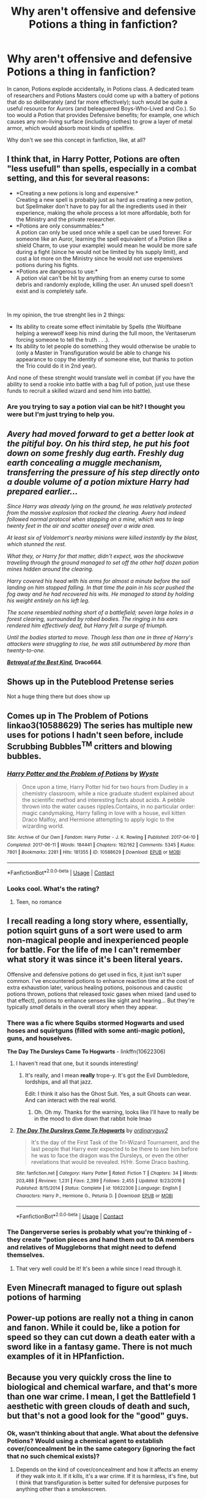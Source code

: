 #+TITLE: Why aren't offensive and defensive Potions a thing in fanfiction?

* Why aren't offensive and defensive Potions a thing in fanfiction?
:PROPERTIES:
:Author: KevMan18
:Score: 87
:DateUnix: 1601775976.0
:DateShort: 2020-Oct-04
:FlairText: Discussion
:END:
In canon, Potions explode accidentally, in Potions class. A dedicated team of researchers and Potions Masters could come up with a battery of potions that do so deliberately (and far more effectively); such would be quite a useful resource for Aurors (and beleaguered Boys-Who-Lived and Co.). So too would a Potion that provides Defensive benefits; for example, one which causes any non-living surface (including clothes) to grow a layer of metal armor, which would absorb most kinds of spellfire.

Why don't we see this concept in fanfiction, like, at all?


** I think that, in Harry Potter, Potions are often "less usefull" than spells, especially in a combat setting, and this for several reasons:

- *Creating a new potions is long and expensive:*\\
  Creating a new spell is probably just as hard as creating a new potion, but Spellmaker don't have to pay for all the ingredients used in their experience, making the whole process a lot more affordable, both for the Ministry and the private researcher.
- *Potions are only consummables:*\\
  A potion can only be used once while a spell can be used forever. For someone like an Auror, learning the spell equivalent of a Potion (like a shield Charm, to use your example) would mean he would be more safe during a fight (since he would not be limited by his supply limit), and cost a lot more on the Ministry since he would not use expensives potions during his fights.
- *Potions are dangerous to use:*\\
  A potion vial can't be hit by anything from an enemy curse to some debris and randomly explode, killing the user. An unused spell doesn't exist and is completely safe.

​

In my opinion, the true strenght lies in 2 things:

- Its ability to create some effect inimitable by Spells (the Wolfbane helping a werewolf keep his mind during the full moon, the Veritaserum forcing someone to tell the truth . . .).
- Its ability to let people do something they would otherwise be unable to (only a Master in Transfiguration would be able to change his appearance to copy the identity of someone else, but thanks to potion the Trio could do it in 2nd year).

And none of these strenght would translate well in combat (if you have the ability to send a rookie into battle with a bag full of potion, just use these funds to recruit a skilled wizard and send him into battle).
:PROPERTIES:
:Author: PlusMortgage
:Score: 76
:DateUnix: 1601779223.0
:DateShort: 2020-Oct-04
:END:

*** Are you trying to say a potion vial can be hit? I thought you were but I'm just trying to help you.
:PROPERTIES:
:Author: CuriousLurkerPresent
:Score: 2
:DateUnix: 1601825566.0
:DateShort: 2020-Oct-04
:END:


** /Avery had moved forward to get a better look at the pitiful boy. On his third step, he put his foot down on some freshly dug earth. Freshly dug earth concealing a muggle mechanism, transferring the pressure of his step directly onto a double volume of a potion mixture Harry had prepared earlier.../

/Since Harry was already lying on the ground, he was relatively protected from the massive explosion that rocked the clearing. Avery had indeed followed normal protocol when stepping on a mine, which was to leap twenty feet in the air and scatter oneself over a wide area./

/At least six of Voldemort's nearby minions were killed instantly by the blast, which stunned the rest./

/What they, or Harry for that matter, didn't expect, was the shockwave traveling through the ground managed to set off the other half dozen potion mines hidden around the clearing./

/Harry covered his head with his arms for almost a minute before the soil landing on him stopped falling. In that time the pain in his scar pushed the fog away and he had recovered his wits. He managed to stand by holding his weight entirely on his left leg./

/The scene resembled nothing short of a battlefield; seven large holes in a forest clearing, surrounded by robed bodies. The ringing in his ears rendered him effectively deaf, but Harry felt a surge of triumph./

/Until the bodies started to move. Though less than one in three of Harry's attackers were struggling to rise, he was still outnumbered by more than twenty-to-one./

[[https://draco664.fanficauthors.net/Betrayal_of_the_Best_Kind/Duel/?bypass=1][*/Betrayal of the Best Kind/*]]*/,/* *Draco664*.
:PROPERTIES:
:Author: Omeganian
:Score: 30
:DateUnix: 1601777314.0
:DateShort: 2020-Oct-04
:END:


** Shows up in the Puteblood Pretense series

Not a huge thing there but does show up
:PROPERTIES:
:Author: BackUpAgain
:Score: 17
:DateUnix: 1601776571.0
:DateShort: 2020-Oct-04
:END:


** Comes up in The Problem of Potions linkao3(10588629) The series has multiple new uses for potions I hadn't seen before, include Scrubbing Bubbles^{TM} critters and blowing bubbles.
:PROPERTIES:
:Author: RookRider
:Score: 12
:DateUnix: 1601777861.0
:DateShort: 2020-Oct-04
:END:

*** [[https://archiveofourown.org/works/10588629][*/Harry Potter and the Problem of Potions/*]] by [[https://www.archiveofourown.org/users/Wyste/pseuds/Wyste][/Wyste/]]

#+begin_quote
  Once upon a time, Harry Potter hid for two hours from Dudley in a chemistry classroom, while a nice graduate student explained about the scientific method and interesting facts about acids. A pebble thrown into the water causes ripples.Contains, in no particular order: magic candymaking, Harry falling in love with a house, evil kitten Draco Malfoy, and Hermione attempting to apply logic to the wizarding world.
#+end_quote

^{/Site/:} ^{Archive} ^{of} ^{Our} ^{Own} ^{*|*} ^{/Fandom/:} ^{Harry} ^{Potter} ^{-} ^{J.} ^{K.} ^{Rowling} ^{*|*} ^{/Published/:} ^{2017-04-10} ^{*|*} ^{/Completed/:} ^{2017-06-11} ^{*|*} ^{/Words/:} ^{184441} ^{*|*} ^{/Chapters/:} ^{162/162} ^{*|*} ^{/Comments/:} ^{5345} ^{*|*} ^{/Kudos/:} ^{7801} ^{*|*} ^{/Bookmarks/:} ^{2281} ^{*|*} ^{/Hits/:} ^{181355} ^{*|*} ^{/ID/:} ^{10588629} ^{*|*} ^{/Download/:} ^{[[https://archiveofourown.org/downloads/10588629/Harry%20Potter%20and%20the.epub?updated_at=1599595139][EPUB]]} ^{or} ^{[[https://archiveofourown.org/downloads/10588629/Harry%20Potter%20and%20the.mobi?updated_at=1599595139][MOBI]]}

--------------

*FanfictionBot*^{2.0.0-beta} | [[https://github.com/FanfictionBot/reddit-ffn-bot/wiki/Usage][Usage]] | [[https://www.reddit.com/message/compose?to=tusing][Contact]]
:PROPERTIES:
:Author: FanfictionBot
:Score: 3
:DateUnix: 1601777876.0
:DateShort: 2020-Oct-04
:END:


*** Looks cool. What's the rating?
:PROPERTIES:
:Author: KevMan18
:Score: 3
:DateUnix: 1601780750.0
:DateShort: 2020-Oct-04
:END:

**** Teen, no romance
:PROPERTIES:
:Author: RookRider
:Score: 5
:DateUnix: 1601780917.0
:DateShort: 2020-Oct-04
:END:


** I recall reading a long story where, essentially, potion squirt guns of a sort were used to arm non-magical people and inexperienced people for battle. For the life of me I can't remember what story it was since it's been literal years.

Offensive and defensive potions do get used in fics, it just isn't super common. I've encountered potions to enhance reaction time at the cost of extra exhaustion later, various healing potions, poisonous and caustic potions thrown, potions that released toxic gases when mixed (and used to that effect), potions to enhance senses like sight and hearing... But they're typically /small/ details in the overall story when they appear.
:PROPERTIES:
:Author: girlikecupcake
:Score: 10
:DateUnix: 1601779298.0
:DateShort: 2020-Oct-04
:END:

*** There was a fic where Squibs stormed Hogwarts and used hoses and squirtguns (filled with some anti-magic potion), guns, and houselves.

*The Day The Dursleys Came To Hogwarts* - linkffn(10622306)
:PROPERTIES:
:Author: Nyanmaru_San
:Score: 6
:DateUnix: 1601791836.0
:DateShort: 2020-Oct-04
:END:

**** I haven't read that one, but it sounds interesting!
:PROPERTIES:
:Author: girlikecupcake
:Score: 3
:DateUnix: 1601792238.0
:DateShort: 2020-Oct-04
:END:

***** It's really, and I mean *really* trope-y. It's got the Evil Dumbledore, lordships, and all that jazz.

Edit: I think it also has the Ghost Suit. Yes, a suit Ghosts can wear. And can interact with the real world.
:PROPERTIES:
:Author: Nyanmaru_San
:Score: 3
:DateUnix: 1601793743.0
:DateShort: 2020-Oct-04
:END:

****** Oh. Oh my. Thanks for the warning, looks like I'll have to really be in the mood to dive down that rabbit hole lmao
:PROPERTIES:
:Author: girlikecupcake
:Score: 2
:DateUnix: 1601795237.0
:DateShort: 2020-Oct-04
:END:


**** [[https://www.fanfiction.net/s/10622306/1/][*/The Day The Dursleys Came To Hogwarts/*]] by [[https://www.fanfiction.net/u/32609/ordinaryguy2][/ordinaryguy2/]]

#+begin_quote
  It's the day of the First Task of the Tri-Wizard Tournament, and the last people that Harry ever expected to be there to see him before he was to face the dragon was the Dursleys, or even the other revelations that would be revealed. H/Hr. Some Draco bashing.
#+end_quote

^{/Site/:} ^{fanfiction.net} ^{*|*} ^{/Category/:} ^{Harry} ^{Potter} ^{*|*} ^{/Rated/:} ^{Fiction} ^{T} ^{*|*} ^{/Chapters/:} ^{34} ^{*|*} ^{/Words/:} ^{203,488} ^{*|*} ^{/Reviews/:} ^{1,231} ^{*|*} ^{/Favs/:} ^{2,399} ^{*|*} ^{/Follows/:} ^{2,455} ^{*|*} ^{/Updated/:} ^{9/23/2016} ^{*|*} ^{/Published/:} ^{8/15/2014} ^{*|*} ^{/Status/:} ^{Complete} ^{*|*} ^{/id/:} ^{10622306} ^{*|*} ^{/Language/:} ^{English} ^{*|*} ^{/Characters/:} ^{Harry} ^{P.,} ^{Hermione} ^{G.,} ^{Petunia} ^{D.} ^{*|*} ^{/Download/:} ^{[[http://www.ff2ebook.com/old/ffn-bot/index.php?id=10622306&source=ff&filetype=epub][EPUB]]} ^{or} ^{[[http://www.ff2ebook.com/old/ffn-bot/index.php?id=10622306&source=ff&filetype=mobi][MOBI]]}

--------------

*FanfictionBot*^{2.0.0-beta} | [[https://github.com/FanfictionBot/reddit-ffn-bot/wiki/Usage][Usage]] | [[https://www.reddit.com/message/compose?to=tusing][Contact]]
:PROPERTIES:
:Author: FanfictionBot
:Score: 2
:DateUnix: 1601791852.0
:DateShort: 2020-Oct-04
:END:


*** The Dangerverse series is probably what you're thinking of - they create "potion pieces and hand them out to DA members and relatives of Muggleborns that might need to defend themselves.
:PROPERTIES:
:Author: SnidgetHasWords
:Score: 2
:DateUnix: 1601787296.0
:DateShort: 2020-Oct-04
:END:

**** That very well could be it! It's been a while since I read through it.
:PROPERTIES:
:Author: girlikecupcake
:Score: 1
:DateUnix: 1601790501.0
:DateShort: 2020-Oct-04
:END:


** Even Minecraft managed to figure out splash potions of harming
:PROPERTIES:
:Author: FloppyPancakesDude
:Score: 10
:DateUnix: 1601778706.0
:DateShort: 2020-Oct-04
:END:


** Power-up potions are really not a thing in canon and fanon. While it could be, like a potion for speed so they can cut down a death eater with a sword like in a fantasy game. There is not much examples of it in HPfanfiction.
:PROPERTIES:
:Author: mavislenya
:Score: 3
:DateUnix: 1601836939.0
:DateShort: 2020-Oct-04
:END:


** Because you very quickly cross the line to biological and chemical warfare, and that's more than one war crime. I mean, I get the Battlefield 1 aesthetic with green clouds of death and such, but that's not a good look for the "good" guys.
:PROPERTIES:
:Author: Hellstrike
:Score: 3
:DateUnix: 1601851093.0
:DateShort: 2020-Oct-05
:END:

*** Ok, wasn't thinking about that angle. What about the defensive Potions? Would using a chemical agent to establish cover/concealment be in the same category (ignoring the fact that no such chemical exists)?
:PROPERTIES:
:Author: KevMan18
:Score: 2
:DateUnix: 1601852802.0
:DateShort: 2020-Oct-05
:END:

**** Depends on the kind of cover/concealment and how it affects an enemy if they walk into it. If it kills, it's a war crime. If it is harmless, it's fine, but I think that transfiguration is better suited for defensive purposes for anything other than a smokescreen.
:PROPERTIES:
:Author: Hellstrike
:Score: 2
:DateUnix: 1601896080.0
:DateShort: 2020-Oct-05
:END:


** In universe I have no idea, outside JKR didn't want them used that way.

Neville would be a shit hot offensive potion master-wizard though, a true genius of the Arte. Snape begs him for lessons and The Longbottom, after letting him grovel for a few years agrees to take him on as apprentice.
:PROPERTIES:
:Author: Demandred3000
:Score: 3
:DateUnix: 1601785120.0
:DateShort: 2020-Oct-04
:END:


** I remember a hilarious version of the Triwizard Tournament in one fix where Harry used Neville's failed potions as improvised throwable explosives. Sadly, I can't exactly tell which one of dozens of fics I saved it was. Only thing I remember is that the tasks were greatly expanded and required lots of applied knowledge and magical skills, Potions included.
:PROPERTIES:
:Author: Mayaparisatya
:Score: 2
:DateUnix: 1601836806.0
:DateShort: 2020-Oct-04
:END:


** Sometimes fanfiction does make it a thing!

You should check out linkffn(13182638)
:PROPERTIES:
:Author: adgnatum
:Score: 1
:DateUnix: 1601792051.0
:DateShort: 2020-Oct-04
:END:

*** [[https://www.fanfiction.net/s/13182638/1/][*/Who Dares Wins/*]] by [[https://www.fanfiction.net/u/10654210/OlegGunnarsson][/OlegGunnarsson/]]

#+begin_quote
  A Harry Potter who grew up studying military tactics and strategy uses the attack on the Ministry as an opportunity to lay an ambush of his own - only to learn that his parents are still alive, as well as a twin brother whom Dumbledore calls the true boy-who-lived. And then, things get complicated. Military!Harry. A subversion of DZ2's Prodigal Son Challenge.
#+end_quote

^{/Site/:} ^{fanfiction.net} ^{*|*} ^{/Category/:} ^{Harry} ^{Potter} ^{*|*} ^{/Rated/:} ^{Fiction} ^{M} ^{*|*} ^{/Chapters/:} ^{23} ^{*|*} ^{/Words/:} ^{127,748} ^{*|*} ^{/Reviews/:} ^{1,636} ^{*|*} ^{/Favs/:} ^{4,789} ^{*|*} ^{/Follows/:} ^{6,473} ^{*|*} ^{/Updated/:} ^{9/6} ^{*|*} ^{/Published/:} ^{1/19/2019} ^{*|*} ^{/id/:} ^{13182638} ^{*|*} ^{/Language/:} ^{English} ^{*|*} ^{/Genre/:} ^{Drama/Adventure} ^{*|*} ^{/Characters/:} ^{<Harry} ^{P.,} ^{Susan} ^{B.>} ^{OC} ^{*|*} ^{/Download/:} ^{[[http://www.ff2ebook.com/old/ffn-bot/index.php?id=13182638&source=ff&filetype=epub][EPUB]]} ^{or} ^{[[http://www.ff2ebook.com/old/ffn-bot/index.php?id=13182638&source=ff&filetype=mobi][MOBI]]}

--------------

*FanfictionBot*^{2.0.0-beta} | [[https://github.com/FanfictionBot/reddit-ffn-bot/wiki/Usage][Usage]] | [[https://www.reddit.com/message/compose?to=tusing][Contact]]
:PROPERTIES:
:Author: FanfictionBot
:Score: 1
:DateUnix: 1601792069.0
:DateShort: 2020-Oct-04
:END:


** It would be good for underaged wizards and witches since the can't use a wand yet
:PROPERTIES:
:Author: Aurora--Black
:Score: 1
:DateUnix: 1601798432.0
:DateShort: 2020-Oct-04
:END:


** linkffn(Stepping Back)

There's some great use of offensive potions in there, but you'll have to find them.
:PROPERTIES:
:Author: MrMagmaplayz
:Score: 1
:DateUnix: 1601798493.0
:DateShort: 2020-Oct-04
:END:

*** [[https://www.fanfiction.net/s/12317784/1/][*/Stepping Back/*]] by [[https://www.fanfiction.net/u/8024050/TheBlack-sResurgence][/TheBlack'sResurgence/]]

#+begin_quote
  Post-OOTP. The episode in the DOM has left Harry a changed boy. He returns to the Dursley's to prepare for his inevitable confrontation with Voldemort, but his stay there is very short-lived. He finds himself in the care of people who he has no choice but to cooperate with and they give him a startling revelation: Harry must travel back to the 1970's to save the wizarding world.
#+end_quote

^{/Site/:} ^{fanfiction.net} ^{*|*} ^{/Category/:} ^{Harry} ^{Potter} ^{*|*} ^{/Rated/:} ^{Fiction} ^{M} ^{*|*} ^{/Chapters/:} ^{20} ^{*|*} ^{/Words/:} ^{364,101} ^{*|*} ^{/Reviews/:} ^{3,836} ^{*|*} ^{/Favs/:} ^{11,218} ^{*|*} ^{/Follows/:} ^{10,888} ^{*|*} ^{/Updated/:} ^{5/10/2019} ^{*|*} ^{/Published/:} ^{1/11/2017} ^{*|*} ^{/Status/:} ^{Complete} ^{*|*} ^{/id/:} ^{12317784} ^{*|*} ^{/Language/:} ^{English} ^{*|*} ^{/Genre/:} ^{Drama/Romance} ^{*|*} ^{/Characters/:} ^{<Harry} ^{P.,} ^{Bellatrix} ^{L.>} ^{James} ^{P.} ^{*|*} ^{/Download/:} ^{[[http://www.ff2ebook.com/old/ffn-bot/index.php?id=12317784&source=ff&filetype=epub][EPUB]]} ^{or} ^{[[http://www.ff2ebook.com/old/ffn-bot/index.php?id=12317784&source=ff&filetype=mobi][MOBI]]}

--------------

*FanfictionBot*^{2.0.0-beta} | [[https://github.com/FanfictionBot/reddit-ffn-bot/wiki/Usage][Usage]] | [[https://www.reddit.com/message/compose?to=tusing][Contact]]
:PROPERTIES:
:Author: FanfictionBot
:Score: 1
:DateUnix: 1601798509.0
:DateShort: 2020-Oct-04
:END:


** It happens here : [[https://www.webtoons.com/en/fantasy/steam-dragon-express/list?title_no=1270&page=1]]

Tho it's not fanfic, it's similar.
:PROPERTIES:
:Author: Loose-Somewhere-9958
:Score: 1
:DateUnix: 1601840883.0
:DateShort: 2020-Oct-04
:END:


** Play a Hogwarts mystery , the dueling in that game uses potions a lot
:PROPERTIES:
:Author: chicken1998
:Score: 1
:DateUnix: 1601786677.0
:DateShort: 2020-Oct-04
:END:


** In Harry Potter: Hogwarts Mystery (the mobile phone game), thrown Potions and defensive Potions are both used in dueling. They tend to be less effective than spells, though.

Think about it - Wizards can already cast Confringo and Bombarda. Why do they actually need volatile Potions on them, where they could go off if they were hit with a spell? If they got Stupified and landed wrong or tried to dodge the wrong way, they could be blown up right there.

Armor needs to be fitted and weighted properly to be effective. The Potion you're describing would fuse your joints together.
:PROPERTIES:
:Author: ForwardDiscussion
:Score: 1
:DateUnix: 1601786815.0
:DateShort: 2020-Oct-04
:END:


** Harry creates an offensive potion in HPMOR. In the work leading up to it, we find that creating potions isn't terribly difficult once you figure out the principle behind it, but the principle (like many other such) is not taught or written down anywhere, because it is too dangerous to be used by the unwise. So everyone who can make potions has independently figured out the method for themselves.

Flitwick and McGonagall have a conniption when Harry figures it out. They then tell him that yes, it's already known, and now that he has figured out the secret he has to keep quiet about it.
:PROPERTIES:
:Author: gwa_is_amazing
:Score: 0
:DateUnix: 1601788424.0
:DateShort: 2020-Oct-04
:END:


** Well, there's a wand for skitter

They weaponize both potions and potion accidents including and Taylor's minions run research about potions and how to weaponize them.
:PROPERTIES:
:Author: bloodelemental
:Score: 0
:DateUnix: 1601796047.0
:DateShort: 2020-Oct-04
:END:

*** Context if you don't know:

Taylor / skitter are characters in another series, called Worm. It's an epic-length series, and one of my personal favourites.

So this fic is a crossover between Harry Potter and Worm

[[https://parahumans.wordpress.com/][Link to worm's page]]
:PROPERTIES:
:Author: Dpmon1
:Score: 1
:DateUnix: 1601824429.0
:DateShort: 2020-Oct-04
:END:
